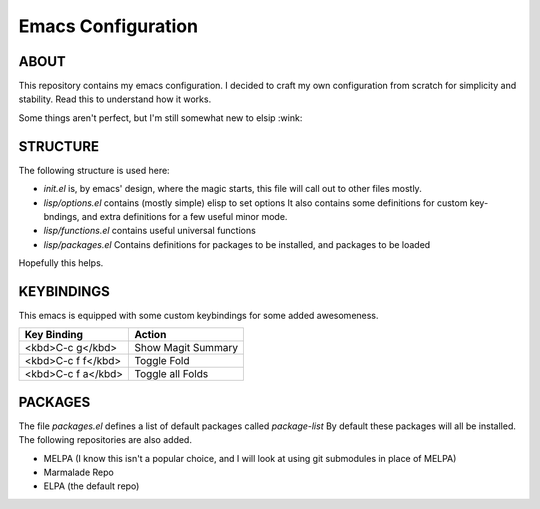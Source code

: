 =====================
 Emacs Configuration
=====================

ABOUT
=====

This repository contains my emacs configuration.
I decided to craft my own configuration from scratch for simplicity and stability.
Read this to understand how it works.

Some things aren't perfect, but I'm still somewhat new to elsip :wink:


STRUCTURE
=========

The following structure is used here:


* *init.el* is, by emacs' design, where the magic starts, this file will call out to other files mostly.
* *lisp/options.el* contains (mostly simple) elisp to set options
  It also contains some definitions for custom key-bndings,
  and extra definitions for a few useful minor mode.
* *lisp/functions.el* contains useful universal functions
* *lisp/packages.el* Contains definitions for packages to be installed, and packages to be loaded


Hopefully this helps.

KEYBINDINGS
===========

This emacs is equipped with some custom keybindings for some added awesomeness.

+--------------------+--------------------+
| **Key Binding**    | **Action**         |
|                    |                    |
+--------------------+--------------------+
| <kbd>C-c g</kbd>   | Show Magit Summary |
|                    |                    |
+--------------------+--------------------+
| <kbd>C-c f f</kbd> | Toggle Fold        |
|                    |                    |
+--------------------+--------------------+
| <kbd>C-c f a</kbd> | Toggle all Folds   |
+--------------------+--------------------+




PACKAGES
========

The file *packages.el* defines a list of default packages called *package-list*
By default these packages will all be installed. The following repositories are also added.

* MELPA (I know this isn't a popular choice, and I will look at using git submodules in place of MELPA)
* Marmalade Repo
* ELPA (the default repo)
